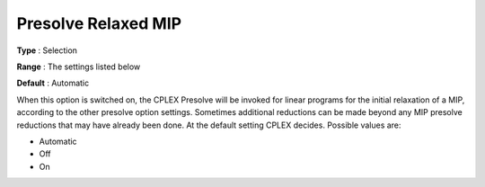 .. _CPLEX_MIP_Prepr_-_Presolve_Re:


Presolve Relaxed MIP
====================



**Type** :	Selection	

**Range** :	The settings listed below	

**Default** :	Automatic	



When this option is switched on, the CPLEX Presolve will be invoked for linear programs for the initial relaxation of a MIP, according to the other presolve option settings. Sometimes additional reductions can be made beyond any MIP presolve reductions that may have already been done. At the default setting CPLEX decides. Possible values are:



*	Automatic
*	Off
*	On



